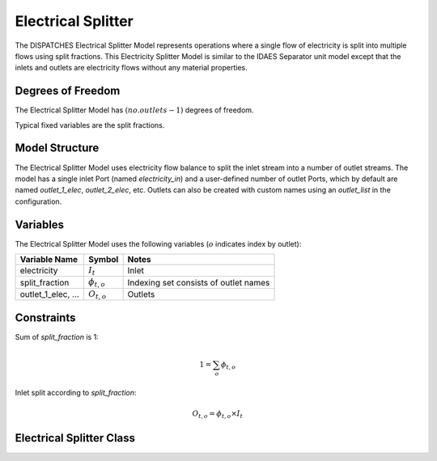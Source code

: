 Electrical Splitter
====================

The DISPATCHES Electrical Splitter Model represents operations where a single flow of electricity is split into
multiple flows using split fractions. This Electricity Splitter Model is similar to the IDAES Separator unit model
except that the inlets and outlets are electricity flows without any material properties.

Degrees of Freedom
------------------

The Electrical Splitter Model has :math:`(no. outlets - 1)` degrees of freedom.

Typical fixed variables are the split fractions.


Model Structure
---------------

The Electrical Splitter Model uses electricity flow balance to split the inlet stream into a number of outlet streams.
The model has a single inlet Port (named `electricity_in`) and a user-defined number of outlet Ports, which by default
are named `outlet_1_elec`, `outlet_2_elec`, etc. Outlets can also be created with custom names using an `outlet_list` in
the configuration.


Variables
--------------

The Electrical Splitter Model uses the following variables (:math:`o` indicates index by outlet):

======================= ===================== ===========================================
Variable Name           Symbol                       Notes
======================= ===================== ===========================================
electricity             :math:`I_{t}`         Inlet
split_fraction          :math:`\phi_{t, o}`   Indexing set consists of outlet names
outlet_1_elec, ...      :math:`O_{t, o}`      Outlets
======================= ===================== ===========================================

Constraints
---------------
Sum of `split_fraction` is 1:

.. math:: 1 =\sum_o \phi_{t, o}

Inlet split according to `split_fraction`:

.. math:: O_{t, o} = \phi_{t, o} \times I_{t}

Electrical Splitter Class
-------------------------

.. module:: dispatches.models.renewables_case.elec_splitter

..
  .. autoclass:: ElectricalSplitter
    :members:

